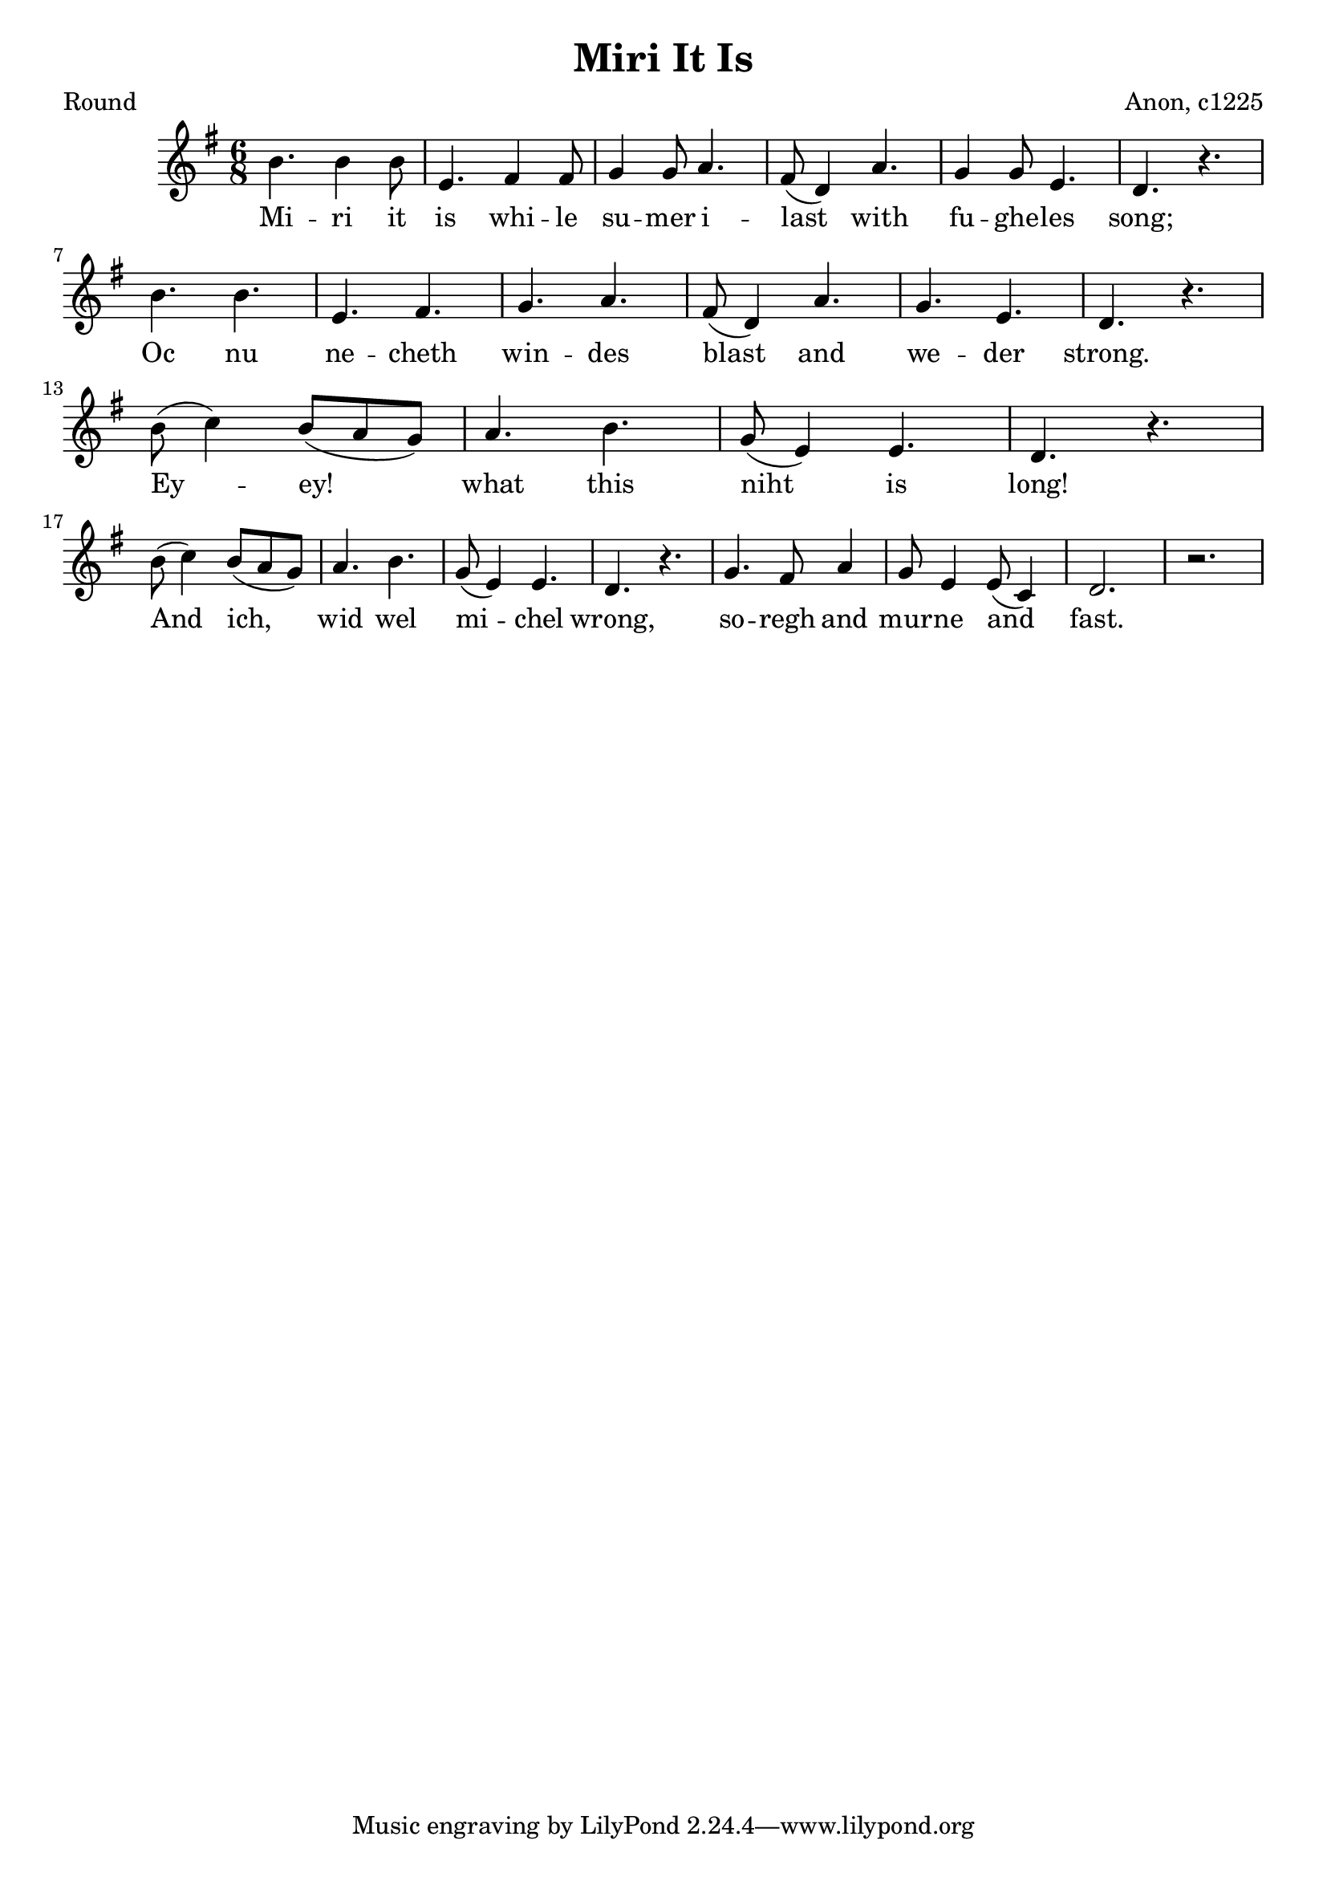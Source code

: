 %{
Miri It Is
Anon. c1225
round
summer's end
%}

\paper {
  print-all-headers = ##t
}

melody = \relative c' {
    \clef treble
	\time 6/8
	\key g \major
  	b'4. b4 b8
	e,4. fis4 fis8
	g4 g8 a4.
	fis8( d4) a'4.
	g4 g8 e4.
	d r
\break
 	b' b 
	e, fis 
	g a
	fis8( d4) a'4.
	g e
	d r
\break
	b'8( c4) b8( a g)
	a4. b
	g8( e4) e4.
	d r
\break
	b'8( c4) b8( a g)
	a4. b
	g8( e4) e4.
	d r
	g fis8 a4
	g8 e4 e8( c4)
	d2.
	r
}
verse = \lyricmode {
    Mi -- ri it is whi -- le su -- mer i -- last with fu -- ghe -- les song;
	Oc nu ne -- cheth win -- des blast and we -- der strong.
	Ey -- ey! what this niht is long! And ich, wid wel
	mi -- chel wrong, so -- regh and mur -- ne and fast.
  }

\score{
  <<
    \new Voice = "one" {
      \melody
    }
    \new Lyrics \lyricsto "one" { \verse }
   >>
\header{
  title = "Miri It Is"
  composer = "Anon, c1225"
  poet = "Round"
}
  \layout { }
  \midi { }
}

\version "2.18.2"  % necessary for upgrading to future LilyPond versions.
